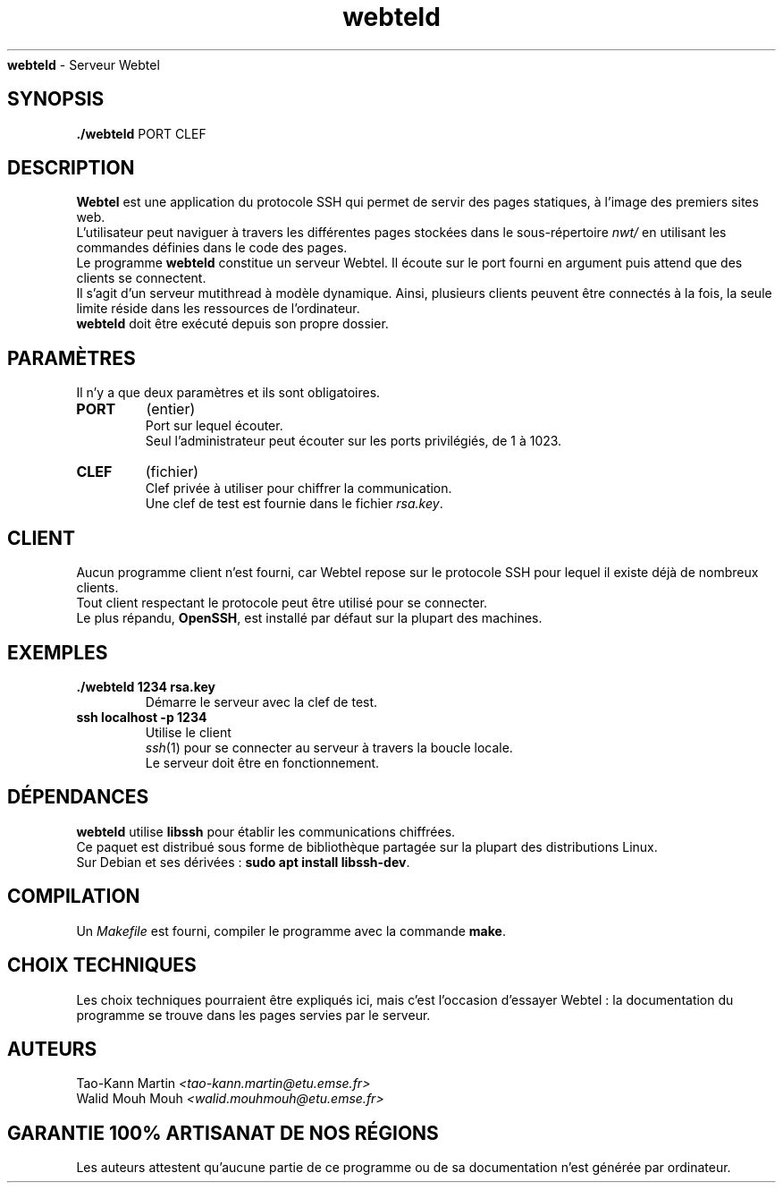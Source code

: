 .TH webteld 1 "juin 2024" "École de mines de Saint-Étienne - ISMIN 1ère année" "PROGRAMMATION SYSTÈME - Projet du second semestre"
.
.Sh NAME
.B webteld
- Serveur Webtel
.
.SH SYNOPSIS
.B ./webteld
.RB PORT
.RB CLEF
.
.SH DESCRIPTION
.B Webtel
est une application du protocole SSH qui permet de servir des pages statiques, à
l'image des premiers sites web.
.br
L'utilisateur peut naviguer à travers les différentes pages stockées dans le
sous-répertoire
.I nwt/
en utilisant les commandes définies dans le code des pages.
.br
Le programme
.B webteld
constitue un serveur Webtel.
Il écoute sur le port fourni en argument puis attend que des clients se connectent.
.br
Il s'agit d'un serveur mutithread à modèle dynamique. Ainsi, plusieurs clients
peuvent être connectés à la fois, la seule limite réside dans les ressources de
l'ordinateur.
.br
.B webteld
doit être exécuté depuis son propre dossier. 
.
.SH PARAMÈTRES
Il n'y a que deux paramètres et ils sont obligatoires.
.TP
.B PORT
(entier)
.br
Port sur lequel écouter.
.br
Seul l'administrateur peut écouter sur les ports privilégiés, de 1 à 1023.
.
.TP
.B CLEF
(fichier)
.br
Clef privée à utiliser pour chiffrer la communication.
.br
Une clef de test est fournie dans le fichier
.IR rsa.key .
.
.SH CLIENT
Aucun programme client n'est fourni, car Webtel repose sur le protocole SSH
pour lequel il existe déjà de nombreux clients.
.br
Tout client respectant le protocole peut être utilisé pour se connecter.
.br
Le plus répandu,
.BR OpenSSH ,
est installé par défaut sur la plupart des machines.
.
.SH EXEMPLES
.TP
.B ./webteld 1234 rsa.key
.TP
.PP
Démarre le serveur avec la clef de test.
.TP
.B ssh localhost -p 1234
.TP
.PP
Utilise le client
.IR ssh (1)
pour se connecter au serveur à travers la boucle locale.
.br
Le serveur doit être en fonctionnement.
.
.SH DÉPENDANCES
.PP
.B webteld
utilise 
.B libssh 
pour établir les communications chiffrées.
.br
Ce paquet est distribué sous forme de bibliothèque partagée sur la plupart des
distributions Linux.
.br
Sur Debian et ses dérivées :
.B sudo apt install
.BR libssh-dev .
.
.SH COMPILATION
.PP
Un
.I Makefile
est fourni, compiler le programme avec la commande
.BR make .
.
.SH CHOIX TECHNIQUES
.PP
Les choix techniques pourraient être expliqués ici, mais c'est l'occasion
d'essayer Webtel : la documentation du programme se trouve dans les pages
servies par le serveur.
.
.SH AUTEURS
.PP
Tao-Kann Martin
.I <tao-kann.martin@etu.emse.fr>
.br
Walid Mouh Mouh 
.I <walid.mouhmouh@etu.emse.fr>
.
.SH GARANTIE 100% ARTISANAT DE NOS RÉGIONS
.PP
Les auteurs attestent qu'aucune partie de ce programme ou de sa documentation
n'est générée par ordinateur.
